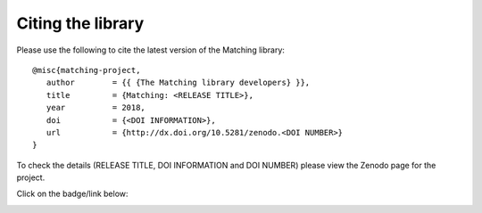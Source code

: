 Citing the library
==================

Please use the following to cite the latest version of the Matching library::

   @misc{matching-project,
      author        = {{ {The Matching library developers} }},
      title         = {Matching: <RELEASE TITLE>},
      year          = 2018,
      doi           = {<DOI INFORMATION>},
      url           = {http://dx.doi.org/10.5281/zenodo.<DOI NUMBER>}
   }

To check the details (RELEASE TITLE, DOI INFORMATION and DOI NUMBER) please view
the Zenodo page for the project.

Click on the badge/link below:

.. image:: https://zenodo.org/badge/119597240.svg
   :target: https://zenodo.org/badge/latestdoi/119597240
